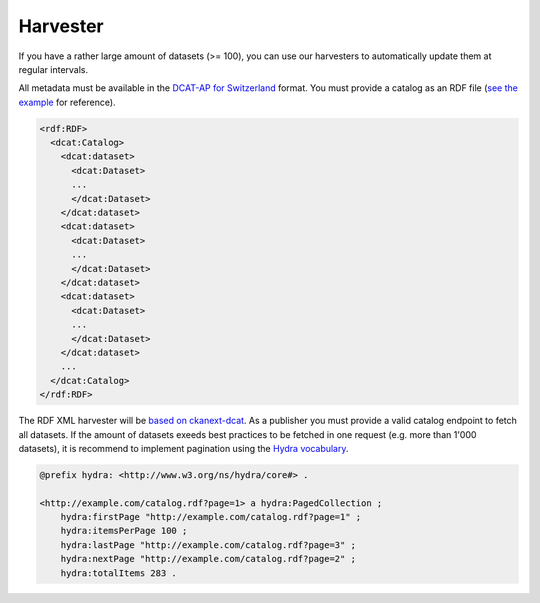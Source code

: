 ================
Harvester
================

If you have a rather large amount of datasets (>= 100), you can use our harvesters to automatically update them at regular intervals.

All metadata must be available in the `DCAT-AP for Switzerland <dcat-ap-format.html>`_ format. You must provide a catalog as an RDF file (`see the example <https://github.com/ogdch/dcat-ap-docs/blob/master/ogdch_dcatap_import.rdf>`_ for reference).

.. code:: xml

  <rdf:RDF>
    <dcat:Catalog>
      <dcat:dataset>
        <dcat:Dataset>
        ...
        </dcat:Dataset>
      </dcat:dataset>
      <dcat:dataset>
        <dcat:Dataset>
        ...
        </dcat:Dataset>
      </dcat:dataset>
      <dcat:dataset>
        <dcat:Dataset>
        ...
        </dcat:Dataset>
      </dcat:dataset>
      ...
    </dcat:Catalog>
  </rdf:RDF>


The RDF XML harvester will be `based on ckanext-dcat <https://github.com/ckan/ckanext-dcat#rdf-dcat-harvester>`_. As a publisher you must provide a valid catalog endpoint to fetch all datasets.
If the amount of datasets exeeds best practices to be fetched in one request (e.g. more than 1'000 datasets), it is recommend to implement pagination using the `Hydra vocabulary <http://www.w3.org/ns/hydra/spec/latest/core/>`_.


.. code:: xml

  @prefix hydra: <http://www.w3.org/ns/hydra/core#> .
  
  <http://example.com/catalog.rdf?page=1> a hydra:PagedCollection ;
      hydra:firstPage "http://example.com/catalog.rdf?page=1" ;
      hydra:itemsPerPage 100 ;
      hydra:lastPage "http://example.com/catalog.rdf?page=3" ;
      hydra:nextPage "http://example.com/catalog.rdf?page=2" ;
      hydra:totalItems 283 .


